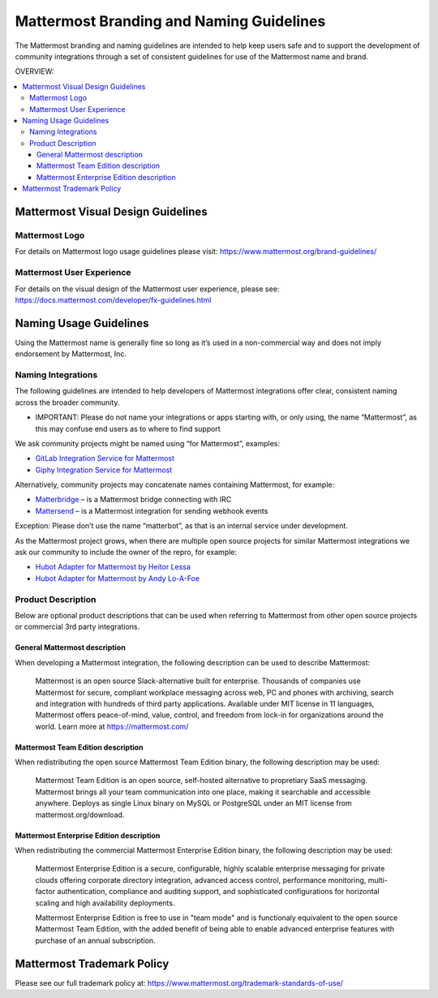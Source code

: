 ============================================
Mattermost Branding and Naming Guidelines 
============================================

The Mattermost branding and naming guidelines are intended to help keep users safe and to support the development of community integrations through a set of consistent guidelines for use of the Mattermost name and brand. 

OVERVIEW: 

.. contents::
  :backlinks: top
  :local:

--------------------------------------
Mattermost Visual Design Guidelines 
--------------------------------------

Mattermost Logo 
-------------------------------

For details on Mattermost logo usage guidelines please visit: https://www.mattermost.org/brand-guidelines/

Mattermost User Experience 
-------------------------------

For details on the visual design of the Mattermost user experience, please see: https://docs.mattermost.com/developer/fx-guidelines.html

-------------------------------
Naming Usage Guidelines
-------------------------------

Using the Mattermost name is generally fine so long as it’s used in a non-commercial way and does not imply endorsement by Mattermost, Inc.

Naming Integrations 
-------------------------------

The following guidelines are intended to help developers of Mattermost integrations offer clear, consistent naming across the broader community. 

- IMPORTANT: Please do not name your integrations or apps starting with, or only using, the name “Mattermost”, as this may confuse end users as to where to find support

We ask community projects might be named using “for Mattermost”, examples:

- `GitLab Integration Service for Mattermost <https://github.com/NotSqrt/mattermost-integration-gitlab>`_
- `Giphy Integration Service for Mattermost <https://github.com/numberly/mattermost-integration-giphy>`_

Alternatively, community projects may concatenate names containing Mattermost, for example:

- `Matterbridge <https://github.com/42wim/matterbridge>`_ – is a Mattermost bridge connecting with IRC
- `Mattersend <https://github.com/mtorromeo/mattersend>`_ – is a Mattermost integration for sending webhook events

Exception: Please don’t use the name “matterbot”, as that is an internal service under development.

As the Mattermost project grows, when there are multiple open source projects for similar Mattermost integrations we ask our community to include the owner of the repro, for example: 

- `Hubot Adapter for Mattermost by Heitor Lessa <https://www.npmjs.com/package/hubot-mattermost>`_
- `Hubot Adapter for Mattermost by Andy Lo-A-Foe <https://github.com/loafoe/hubot-matteruser>`_

Product Description
-------------------------------

Below are optional product descriptions that can be used when referring to Mattermost from other open source projects or commercial 3rd party integrations. 

General Mattermost description 
~~~~~~~~~~~~~~~~~~~~~~~~~~~~~~~~~~~~~~~~~~~~~~

When developing a Mattermost integration, the following description can be used to describe Mattermost: 

  Mattermost is an open source Slack-alternative built for enterprise. Thousands of companies use Mattermost for secure, compliant workplace messaging across web, PC and phones with archiving, search and integration with hundreds of third party applications. Available under MIT license in 11 languages, Mattermost offers peace-of-mind, value, control, and freedom from lock-in for organizations around the world. Learn more at https://mattermost.com/

Mattermost Team Edition description 
~~~~~~~~~~~~~~~~~~~~~~~~~~~~~~~~~~~~~~~~~~~~

When redistributing the open source Mattermost Team Edition binary, the following description may be used: 

  Mattermost Team Edition is an open source, self-hosted alternative to propretiary SaaS messaging. Mattermost brings all your team communication into one place, making it searchable and accessible anywhere. Deploys as single Linux binary on MySQL or PostgreSQL under an MIT license from mattermost.org/download.


Mattermost Enterprise Edition description 
~~~~~~~~~~~~~~~~~~~~~~~~~~~~~~~~~~~~~~~~~~~~

When redistributing the commercial Mattermost Enterprise Edition binary, the following description may be used: 

  Mattermost Enterprise Edition is a secure, configurable, highly scalable enterprise messaging for private clouds offering corporate directory integration, advanced access control, performance monitoring, multi-factor authentication, compliance and auditing support, and sophisticated configurations for horizontal scaling and high availability deployments. 

  Mattermost Enterprise Edition is free to use in "team mode" and is functionaly equivalent to the open source Mattermost Team Edition, with the added benefit of being able to enable advanced enterprise features with purchase of an annual subscription. 

-------------------------------
Mattermost Trademark Policy  
-------------------------------

Please see our full trademark policy at: https://www.mattermost.org/trademark-standards-of-use/
